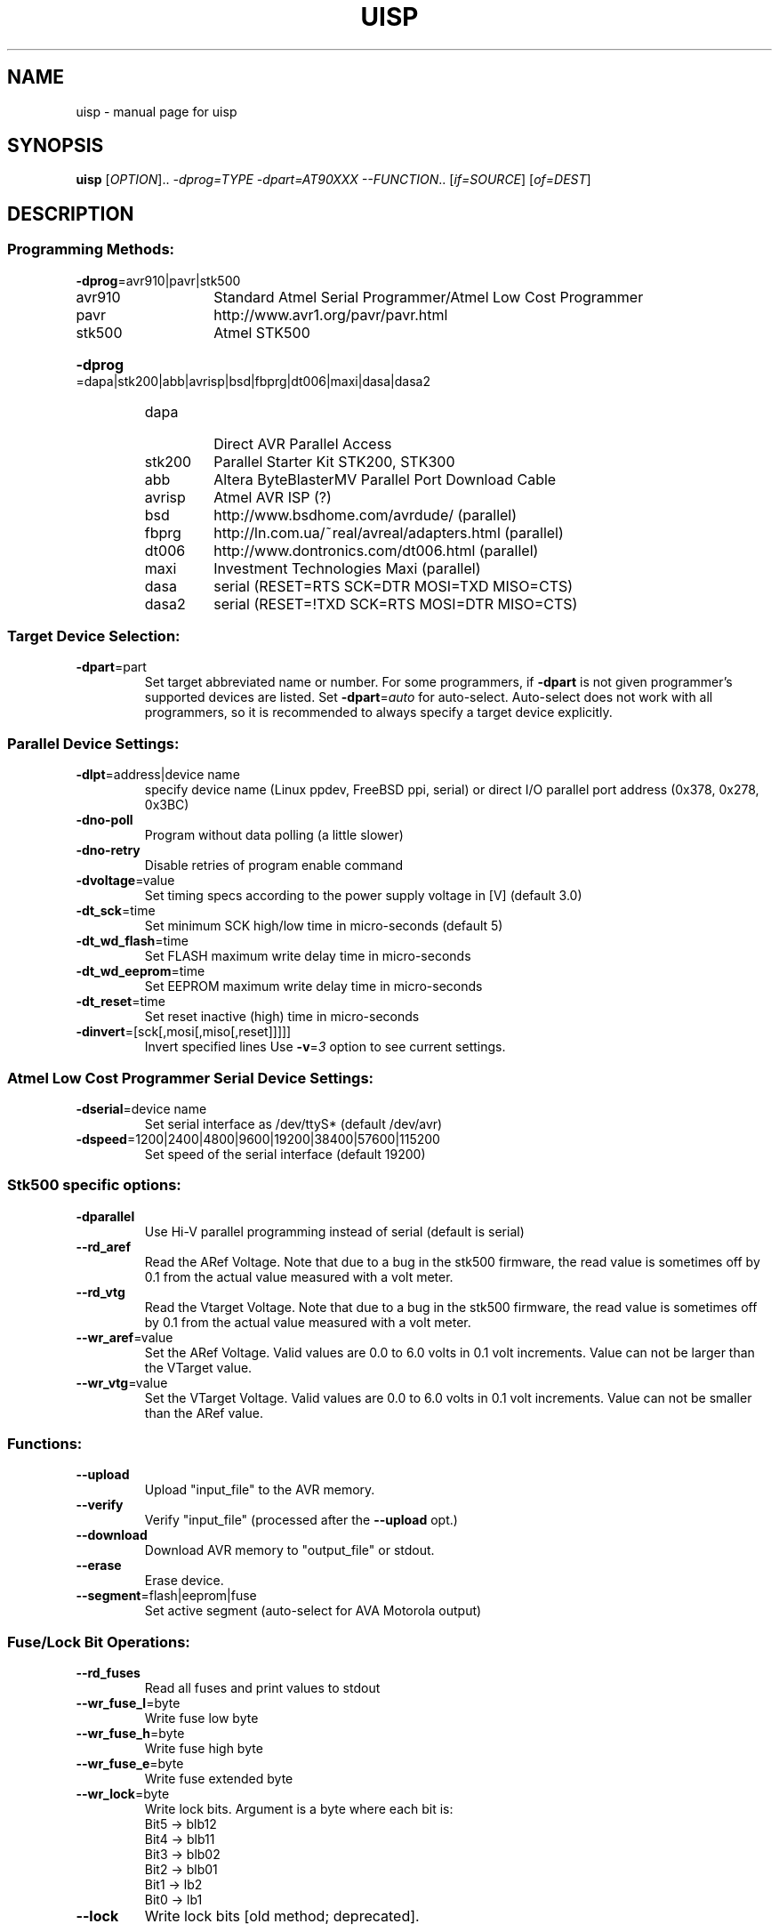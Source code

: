 .TH UISP "1" "May, 2016" "uisp version 20050519tinyos" "User Commands"
.SH NAME
uisp \- manual page for uisp
.SH SYNOPSIS
.B uisp
[\fIOPTION\fR].. \fI-dprog=TYPE\fR \fI-dpart=AT90XXX\fR \fI--FUNCTION\fR.. [\fIif=SOURCE\fR] [\fIof=DEST\fR]
.SH DESCRIPTION
.IP
.SS "Programming Methods:"
\fB\-dprog\fR=avr910|pavr|stk500
.RS
.TP
avr910
Standard Atmel Serial Programmer/Atmel Low Cost Programmer
.TP
pavr
http://www.avr1.org/pavr/pavr.html
.TP
stk500
Atmel STK500
.RE
.HP
\fB\-dprog\fR=dapa|stk200|abb|avrisp|bsd|fbprg|dt006|maxi|dasa|dasa2
.RS
.TP
dapa
Direct AVR Parallel Access
.TP
stk200
Parallel Starter Kit STK200, STK300
.TP
abb
Altera ByteBlasterMV Parallel Port Download Cable
.TP
avrisp
Atmel AVR ISP (?)
.TP
bsd
http://www.bsdhome.com/avrdude/ (parallel)
.TP
fbprg
http://ln.com.ua/~real/avreal/adapters.html (parallel)
.TP
dt006
http://www.dontronics.com/dt006.html (parallel)
.TP
maxi
Investment Technologies Maxi (parallel)
.TP
dasa
serial (RESET=RTS SCK=DTR MOSI=TXD MISO=CTS)
.TP
dasa2
serial (RESET=!TXD SCK=RTS MOSI=DTR MISO=CTS)
.RE
.SS "Target Device Selection:"
.TP
\fB\-dpart\fR=part
Set target abbreviated name or number. For some programmers, if
\fB\-dpart\fR is not given programmer's supported devices are listed. Set
\fB\-dpart\fR=\fIauto\fR for auto-select. Auto-select does not work with
all programmers, so it is recommended to always specify a target device
explicitly.
.SS "Parallel Device Settings:"
.TP
\fB\-dlpt\fR=address|device name
specify device name (Linux ppdev, FreeBSD ppi, serial)
or direct I/O parallel port address (0x378, 0x278, 0x3BC)
.TP
\fB\-dno\-poll\fR
Program without data polling (a little slower)
.TP
\fB\-dno\-retry\fR
Disable retries of program enable command
.TP
\fB\-dvoltage\fR=value
Set timing specs according to the power supply voltage in [V]
(default 3.0)
.TP
\fB\-dt_sck\fR=time
Set minimum SCK high/low time in micro-seconds (default 5)
.TP
\fB\-dt_wd_flash\fR=time
Set FLASH maximum write delay time in micro-seconds
.TP
\fB\-dt_wd_eeprom\fR=time
Set EEPROM maximum write delay time in micro-seconds
.TP
\fB\-dt_reset\fR=time
Set reset inactive (high) time in micro-seconds
.TP
\fB\-dinvert\fR=[sck[,mosi[,miso[,reset]]]]]
Invert specified lines
Use \fB\-v\fR=\fI3\fR option to see current settings.
.SS "Atmel Low Cost Programmer Serial Device Settings:"
.TP
\fB\-dserial\fR=device name
Set serial interface as /dev/ttyS* (default /dev/avr)
.TP
\fB\-dspeed\fR=1200|2400|4800|9600|19200|38400|57600|115200
Set speed of the serial interface (default 19200)
.SS "Stk500 specific options:"
.TP
\fB\-dparallel\fR
Use Hi-V parallel programming instead of serial (default is serial)
.TP
\fB\-\-rd_aref\fR
Read the ARef Voltage. Note that due to a bug in the stk500 firmware, the read
value is sometimes off by 0.1 from the actual value measured with a volt meter.
.TP
\fB\-\-rd_vtg\fR
Read the Vtarget Voltage. Note that due to a bug in the stk500 firmware, the
read value is sometimes off by 0.1 from the actual value measured with a volt
meter.
.TP
\fB\-\-wr_aref\fR=value
Set the ARef Voltage. Valid values are 0.0 to 6.0 volts in 0.1 volt increments.
Value can not be larger than the VTarget value.
.TP
\fB\-\-wr_vtg\fR=value
Set the VTarget Voltage. Valid values are 0.0 to 6.0 volts in 0.1 volt
increments.  Value can not be smaller than the ARef value.
.SS "Functions:"
.TP
\fB\-\-upload\fR
Upload "input_file" to the AVR memory.
.TP
\fB\-\-verify\fR
Verify "input_file" (processed after the \fB\-\-upload\fR opt.)
.TP
\fB\-\-download\fR
Download AVR memory to "output_file" or stdout.
.TP
\fB\-\-erase\fR
Erase device.
.TP
\fB\-\-segment\fR=flash|eeprom|fuse
Set active segment (auto-select for AVA Motorola output)
.SS "Fuse/Lock Bit Operations:"
.TP
\fB\-\-rd_fuses\fR
Read all fuses and print values to stdout
.TP
\fB\-\-wr_fuse_l\fR=byte
Write fuse low byte
.TP
\fB\-\-wr_fuse_h\fR=byte
Write fuse high byte
.TP
\fB\-\-wr_fuse_e\fR=byte
Write fuse extended byte
.TP
\fB\-\-wr_lock\fR=byte
Write lock bits. Argument is a byte where each bit is:
 Bit5 -> blb12
 Bit4 -> blb11
 Bit3 -> blb02
 Bit2 -> blb01
 Bit1 -> lb2
 Bit0 -> lb1
.TP
\fB\-\-lock\fR
Write lock bits [old method; deprecated].
.SS "Files:"
.TP
\fBif\fR=filename
Input file for the \fB\-\-upload\fR and \fB\-\-verify\fR functions in
Motorola S-records (S1 or S2) or 16 bit Intel format
.TP
\fBof\fR=filename
Output file for the \fB\-\-download\fR function in
Motorola S-records format, default is standard output
.SS "Other Options:"
.TP
\fB\-v\fR=level
Set verbose level (-v equals \fB\-v\fR=\fI2\fR, min/max: 0/4, default 1)
.TP
\fB\-\-hash\fR=perbytes
Print hash (default is 32 bytes)
.TP
\fB\-\-help\fR \fB\-h\fR
Help
.TP
\fB\-\-version\fR
Print version information
.TP
\fB\-\-terminal\fR
Invoke shell-like terminal
.SH "AUTHOR"
Written by Uros Platise.
.SH "REPORTING BUGS"
Report bugs to <uisp-dev@nongnu.org>
.SH "SEE ALSO"
http://savannah.nongnu.org/download/uisp/
.SH "COPYRIGHT"
(c) 1997-1999 Uros Platise, 2000-2003 Marek Michalkiewicz
.PP
uisp is free software, covered by the GNU General Public License.  You are
welcome to change it and/or distribute copies of it under the conditions of
the GNU General Public License.

